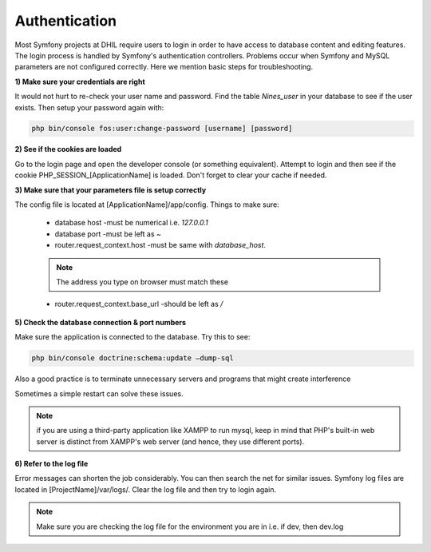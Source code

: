 .. _authentication:

===============
Authentication
===============

Most Symfony projects at DHIL require users to login in order to have access to database content and editing features.
The login process is handled by Symfony's authentication controllers. Problems occur when Symfony and MySQL parameters are not configured correctly.
Here we mention basic steps for troubleshooting.

**1) Make sure your credentials are right**

It would not hurt to re-check your user name and password. Find the table *Nines_user* in your database to see if the user exists.
Then setup your password again with:

.. code-block:: console

      php bin/console fos:user:change-password [username] [password]

**2) See if the cookies are loaded**

Go to the login page and open the developer console (or something equivalent). Attempt to login and then
see if the cookie PHP_SESSION_[ApplicationName] is loaded. Don't forget to clear your cache if needed.

**3) Make sure that your parameters file is setup correctly**

The config file is located at [ApplicationName]/app/config. Things to make sure:

    * database host -must be numerical i.e. *127.0.0.1*
    * database port -must be left as *~*
    * router.request_context.host -must be same with *database_host*.

    .. Note:: The address you type on browser must match these

    * router.request_context.base_url -should be left as */*

**5) Check the database connection & port numbers**

Make sure the application is connected to the database. Try this to see:

.. code-block:: console

    php bin/console doctrine:schema:update —dump-sql

Also a good practice is to terminate unnecessary servers and programs that might create interference

Sometimes a simple restart can solve these issues.

.. Note:: if you are using a third-party application like XAMPP to run mysql, keep in mind that PHP's built-in web server is distinct from XAMPP's web server (and hence, they use different ports).

**6) Refer to the log file**

Error messages can shorten the job considerably. You can then search the net for similar issues.
Symfony log files are located in [ProjectName]/var/logs/. Clear the log file and then try to login again.

.. Note:: Make sure you are checking the log file for the environment you are in i.e. if dev, then dev.log
